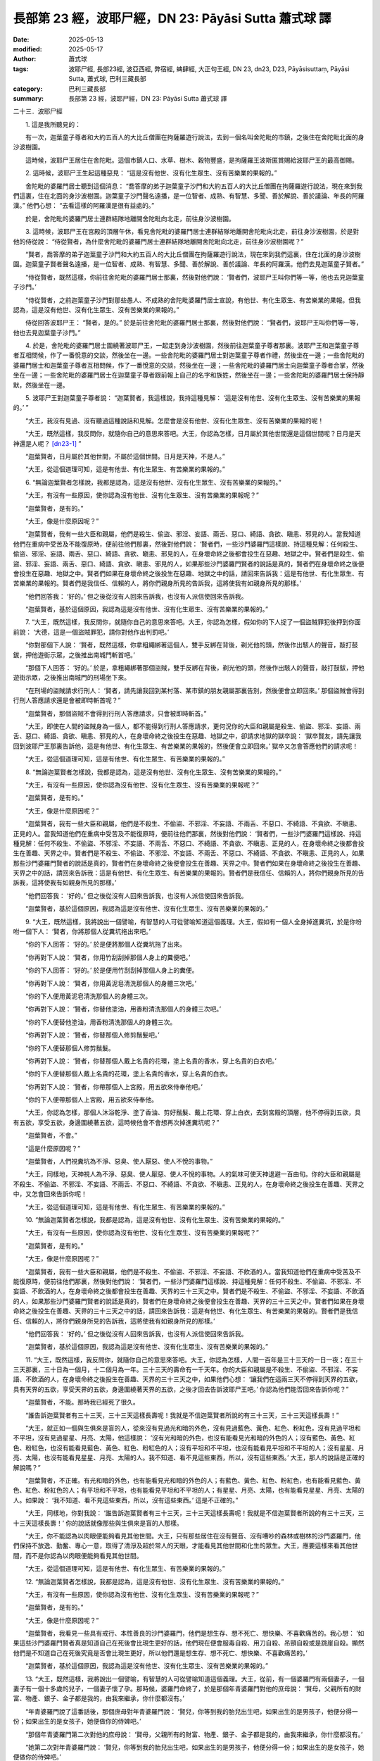 長部第 23 經，波耶尸經，DN 23: Pāyāsi Sutta 蕭式球 譯
==========================================================

:date: 2025-05-13
:modified: 2025-05-17
:author: 蕭式球
:tags: 波耶尸經, 長部23經, 波亞西經, 弊宿經, 蜱肆經, 大正句王經, DN 23, dn23, D23, Pāyāsisuttaṃ, Pāyāsi Sutta, 蕭式球, 巴利三藏長部
:category: 巴利三藏長部
:summary: 長部第 23 經，波耶尸經，DN 23: Pāyāsi Sutta 蕭式球 譯



二十三．波耶尸經

　　1. 這是我所聽見的：

　　有一次，迦葉童子尊者和大約五百人的大比丘僧團在拘薩羅遊行說法，去到一個名叫舍陀毗的市鎮，之後住在舍陀毗北面的身沙波樹園。

　　這時候，波耶尸王居住在舍陀毗。這個市鎮人口、水草、樹木、穀物豐盛，是拘薩羅王波斯匿賞賜給波耶尸王的最高御賜。
　　
　　2. 這時候，波耶尸王生起這種惡見： “這是沒有他世、沒有化生眾生、沒有苦樂業的果報的。”

　　舍陀毗的婆羅門居士聽到這個消息： “喬答摩的弟子迦葉童子沙門和大約五百人的大比丘僧團在拘薩羅遊行說法，現在來到我們這裏，住在北面的身沙波樹園。迦葉童子沙門聲名遠播，是一位智者、成熟、有智慧、多聞、善於解說、善於議論、年長的阿羅漢。” 他們心想： “去看這樣的阿羅漢是很有益處的。”

　　於是，舍陀毗的婆羅門居士連群結隊地離開舍陀毗向北走，前往身沙波樹園。

　　3. 這時候，波耶尸王在宮殿的頂層午休，看見舍陀毗的婆羅門居士連群結隊地離開舍陀毗向北走，前往身沙波樹園，於是對他的侍從說： “侍從賢者，為什麼舍陀毗的婆羅門居士連群結隊地離開舍陀毗向北走，前往身沙波樹園呢？”

　　“賢者，喬答摩的弟子迦葉童子沙門和大約五百人的大比丘僧團在拘薩羅遊行說法，現在來到我們這裏，住在北面的身沙波樹園。迦葉童子賢者聲名遠播，是一位智者、成熟、有智慧、多聞、善於解說、善於議論、年長的阿羅漢。他們去見迦葉童子賢者。”

　　“侍從賢者，既然這樣，你前往舍陀毗的婆羅門居士那裏，然後對他們說： ‘賢者們，波耶尸王叫你們等一等，他也去見迦葉童子沙門。’

　　“侍從賢者，之前迦葉童子沙門對那些愚人、不成熟的舍陀毗婆羅門居士宣說，有他世、有化生眾生、有苦樂業的果報。但我認為，這是沒有他世、沒有化生眾生、沒有苦樂業的果報的。”

　　侍從回答波耶尸王： “賢者，是的。” 於是前往舍陀毗的婆羅門居士那裏，然後對他們說： “賢者們，波耶尸王叫你們等一等，他也去見迦葉童子沙門。”

　　4. 於是，舍陀毗的婆羅門居士圍繞著波耶尸王，一起走到身沙波樹園，然後前往迦葉童子尊者那裏。波耶尸王和迦葉童子尊者互相問候，作了一番悅意的交談，然後坐在一邊。一些舍陀毗的婆羅門居士對迦葉童子尊者作禮，然後坐在一邊；一些舍陀毗的婆羅門居士和迦葉童子尊者互相問候，作了一番悅意的交談，然後坐在一邊；一些舍陀毗的婆羅門居士向迦葉童子尊者合掌，然後坐在一邊；一些舍陀毗的婆羅門居士在迦葉童子尊者跟前報上自己的名字和族姓，然後坐在一邊；一些舍陀毗的婆羅門居士保持靜默，然後坐在一邊。

　　5. 波耶尸王對迦葉童子尊者說： “迦葉賢者，我這樣說，我持這種見解： ‘這是沒有他世、沒有化生眾生、沒有苦樂業的果報的。’ ”

　　“大王，我沒有見過、沒有聽過這種說話和見解。怎麼會是沒有他世、沒有化生眾生、沒有苦樂業的果報的呢！

　　“大王，既然這樣，我反問你，就隨你自己的意思來答吧。大王，你認為怎樣，日月屬於其他世間還是這個世間呢？日月是天神還是人呢？ [dn23-1]_ ”

　　“迦葉賢者，日月屬於其他世間，不屬於這個世間。日月是天神，不是人。”

　　“大王，從這個道理可知，這是有他世、有化生眾生、有苦樂業的果報的。”

　　6. “無論迦葉賢者怎樣說，我都是認為，這是沒有他世、沒有化生眾生、沒有苦樂業的果報的。”

　　“大王，有沒有一些原因，使你認為沒有他世、沒有化生眾生、沒有苦樂業的果報呢？”

　　“迦葉賢者，是有的。”

　　“大王，像是什麼原因呢？”

　　“迦葉賢者，我有一些大臣和親屬，他們是殺生、偷盜、邪淫、妄語、兩舌、惡口、綺語、貪欲、瞋恚、邪見的人。當我知道他們在重病中受苦及不能復原時，便前往他們那裏，然後對他們說： ‘賢者們，一些沙門婆羅門這樣說、持這種見解：任何殺生、偷盜、邪淫、妄語、兩舌、惡口、綺語、貪欲、瞋恚、邪見的人，在身壞命終之後都會投生在惡趣、地獄之中。賢者們是殺生、偷盜、邪淫、妄語、兩舌、惡口、綺語、貪欲、瞋恚、邪見的人，如果那些沙門婆羅門賢者的說話是真的，賢者們在身壞命終之後便會投生在惡趣、地獄之中。賢者們如果在身壞命終之後投生在惡趣、地獄之中的話，請回來告訴我：這是有他世、有化生眾生、有苦樂業的果報的。賢者們是我信任、信賴的人，將你們親身所見的告訴我，這將使我有如親身所見的那樣。’

　　“他們回答我： ‘好的。’ 但之後從沒有人回來告訴我，也沒有人派信使回來告訴我。

　　“迦葉賢者，基於這個原因，我認為這是沒有他世、沒有化生眾生、沒有苦樂業的果報的。”

　　7. “大王，既然這樣，我反問你，就隨你自己的意思來答吧。大王，你認為怎樣，假如你的下人捉了一個盜賊罪犯後押到你面前說： ‘大德，這是一個盜賊罪犯，請你對他作出判罰吧。’

　　“你對那個下人說： ‘賢者，既然這樣，你拿粗繩綁著這個人，雙手反綁在背後，剃光他的頭，然後作出駭人的聲音，敲打鼓鈸，押他遊街示眾，之後推出南城門斬首吧。’

　　“那個下人回答： ‘好的。’ 於是，拿粗繩綁著那個盜賊，雙手反綁在背後，剃光他的頭，然後作出駭人的聲音，敲打鼓鈸，押他遊街示眾，之後推出南城門的刑場坐下來。

　　“在刑場的盜賊請求行刑人： ‘賢者，請先讓我回到某村落、某市鎮的朋友親屬那裏告別，然後便會立即回來。’ 那個盜賊會得到行刑人答應請求還是會被即時斬首呢？”

　　“迦葉賢者，那個盜賊不會得到行刑人答應請求，只會被即時斬首。”

　　“大王，即使在人間的盜賊身為一個人，都不能得到行刑人答應請求，更何況你的大臣和親屬是殺生、偷盜、邪淫、妄語、兩舌、惡口、綺語、貪欲、瞋恚、邪見的人，在身壞命終之後投生在惡趣、地獄之中，卻請求地獄的獄卒說： ‘獄卒賢友，請先讓我回到波耶尸王那裏告訴他，這是有他世、有化生眾生、有苦樂業的果報的，然後便會立即回來。’ 獄卒又怎會答應他們的請求呢！

　　“大王，從這個道理可知，這是有他世、有化生眾生、有苦樂業的果報的。”

　　8. “無論迦葉賢者怎樣說，我都是認為，這是沒有他世、沒有化生眾生、沒有苦樂業的果報的。”

　　“大王，有沒有一些原因，使你認為沒有他世、沒有化生眾生、沒有苦樂業的果報呢？”

　　“迦葉賢者，是有的。”

　　“大王，像是什麼原因呢？”

　　“迦葉賢者，我有一些大臣和親屬，他們是不殺生、不偷盜、不邪淫、不妄語、不兩舌、不惡口、不綺語、不貪欲、不瞋恚、正見的人。當我知道他們在重病中受苦及不能復原時，便前往他們那裏，然後對他們說： ‘賢者們，一些沙門婆羅門這樣說、持這種見解：任何不殺生、不偷盜、不邪淫、不妄語、不兩舌、不惡口、不綺語、不貪欲、不瞋恚、正見的人，在身壞命終之後都會投生在善趣、天界之中。賢者們是不殺生、不偷盜、不邪淫、不妄語、不兩舌、不惡口、不綺語、不貪欲、不瞋恚、正見的人，如果那些沙門婆羅門賢者的說話是真的，賢者們在身壞命終之後便會投生在善趣、天界之中。賢者們如果在身壞命終之後投生在善趣、天界之中的話，請回來告訴我：這是有他世、有化生眾生、有苦樂業的果報的。賢者們是我信任、信賴的人，將你們親身所見的告訴我，這將使我有如親身所見的那樣。’

　　“他們回答我： ‘好的。’ 但之後從沒有人回來告訴我，也沒有人派信使回來告訴我。

　　“迦葉賢者，基於這個原因，我認為這是沒有他世、沒有化生眾生、沒有苦樂業的果報的。”

　　9. “大王，既然這樣，我將說出一個譬喻，有智慧的人可從譬喻知道這個義理。大王，假如有一個人全身掉進糞坑，於是你吩咐一個下人： ‘賢者，你將那個人從糞坑拖出來吧。’

　　“你的下人回答： ‘好的。’ 於是便將那個人從糞坑拖了出來。

　　“你再對下人說： ‘賢者，你用竹刮刮掉那個人身上的糞便吧。’

　　“你的下人回答： ‘好的。’ 於是便用竹刮刮掉那個人身上的糞便。

　　“你再對下人說： ‘賢者，你用黃泥皂清洗那個人的身體三次吧。’

　　“你的下人便用黃泥皂清洗那個人的身體三次。

　　“你再對下人說： ‘賢者，你替他塗油，用香粉清洗那個人的身體三次吧。’

　　“你的下人便替他塗油，用香粉清洗那個人的身體三次。

　　“你再對下人說： ‘賢者，你替那個人修剪鬚髮吧。’

　　“你的下人便替那個人修剪鬚髮。

　　“你再對下人說： ‘賢者，你替那個人戴上名貴的花環，塗上名貴的香水，穿上名貴的白衣吧。’

　　“你的下人便替那個人戴上名貴的花環，塗上名貴的香水，穿上名貴的白衣。

　　“你再對下人說： ‘賢者，你帶那個人上宮殿，用五欲來侍奉他吧。’

　　“你的下人便帶那個人上宮殿，用五欲來侍奉他。

　　“大王，你認為怎樣，那個人沐浴乾淨、塗了香油、剪好鬚髮、戴上花環、穿上白衣，去到宮殿的頂層，他不停得到五欲，具有五欲，享受五欲，身邊圍繞著五欲，這時候他會不會想再次掉進糞坑呢？”

　　“迦葉賢者，不會。”

　　“這是什麼原因呢？”

　　“迦葉賢者，人們視糞坑為不淨、惡臭、使人厭惡、使人不悅的事物。”

　　“大王，同樣地，天神視人為不淨、惡臭、使人厭惡、使人不悅的事物。人的氣味可使天神退避一百由旬。你的大臣和親屬是不殺生、不偷盜、不邪淫、不妄語、不兩舌、不惡口、不綺語、不貪欲、不瞋恚、正見的人，在身壞命終之後投生在善趣、天界之中，又怎會回來告訴你呢！

　　“大王，從這個道理可知，這是有他世、有化生眾生、有苦樂業的果報的。”

　　10. “無論迦葉賢者怎樣說，我都是認為，這是沒有他世、沒有化生眾生、沒有苦樂業的果報的。”

　　“大王，有沒有一些原因，使你認為沒有他世、沒有化生眾生、沒有苦樂業的果報呢？”

　　“迦葉賢者，是有的。”

　　“大王，像是什麼原因呢？”

　　“迦葉賢者，我有一些大臣和親屬，他們是不殺生、不偷盜、不邪淫、不妄語、不飲酒的人。當我知道他們在重病中受苦及不能復原時，便前往他們那裏，然後對他們說： ‘賢者們，一些沙門婆羅門這樣說、持這種見解：任何不殺生、不偷盜、不邪淫、不妄語、不飲酒的人，在身壞命終之後都會投生在善趣、天界的三十三天之中。賢者們是不殺生、不偷盜、不邪淫、不妄語、不飲酒的人，如果那些沙門婆羅門賢者的說話是真的，賢者們在身壞命終之後便會投生在善趣、天界的三十三天之中。賢者們如果在身壞命終之後投生在善趣、天界的三十三天之中的話，請回來告訴我：這是有他世、有化生眾生、有苦樂業的果報的。賢者們是我信任、信賴的人，將你們親身所見的告訴我，這將使我有如親身所見的那樣。’

　　“他們回答我： ‘好的。’ 但之後從沒有人回來告訴我，也沒有人派信使回來告訴我。

　　“迦葉賢者，基於這個原因，我認為這是沒有他世、沒有化生眾生、沒有苦樂業的果報的。”

　　11. “大王，既然這樣，我反問你，就隨你自己的意思來答吧。大王，你認為怎樣，人間一百年是三十三天的一日一夜；在三十三天那裏，三十日為一個月，十二個月為一年。三十三天的壽命有一千天年。你的大臣和親屬是不殺生、不偷盜、不邪淫、不妄語、不飲酒的人，在身壞命終之後投生在善趣、天界的三十三天之中，如果他們心想： ‘讓我們在這兩三天不停得到天界的五欲，具有天界的五欲，享受天界的五欲，身邊圍繞著天界的五欲，之後才回去告訴波耶尸王吧。’ 你認為他們能否回來告訴你呢？”

　　“迦葉賢者，不能。那時我已經死了很久。

　　“誰告訴迦葉賢者有三十三天，三十三天這樣長壽呢！我就是不信迦葉賢者所說的有三十三天，三十三天這樣長壽！”

　　“大王，就正如一個與生俱來是盲的人，從來沒有見過光和暗的外色，沒有見過藍色、黃色、紅色、粉紅色，沒有見過平坦和不平坦，沒有見過星星、月亮、太陽，他這樣說： ‘沒有光和暗的外色，也沒有能看見光和暗的外色的人；沒有藍色、黃色、紅色、粉紅色，也沒有能看見藍色、黃色、紅色、粉紅色的人；沒有平坦和不平坦，也沒有能看見平坦和不平坦的人；沒有星星、月亮、太陽，也沒有能看見星星、月亮、太陽的人。我不知道、看不見這些東西，所以，沒有這些東西。’ 大王，那人的說話是正確的解說嗎？”

　　“迦葉賢者，不正確。有光和暗的外色，也有能看見光和暗的外色的人；有藍色、黃色、紅色、粉紅色，也有能看見藍色、黃色、紅色、粉紅色的人；有平坦和不平坦，也有能看見平坦和不平坦的人；有星星、月亮、太陽，也有能看見星星、月亮、太陽的人。如果說： ‘我不知道、看不見這些東西，所以，沒有這些東西。’ 這是不正確的。”

　　“大王，同樣地，你對我說： ‘誰告訴迦葉賢者有三十三天，三十三天這樣長壽呢！我就是不信迦葉賢者所說的有三十三天，三十三天這樣長壽！’ 你的說話就像那些與生俱來是盲的人那樣。

　　“大王，你不能認為以肉眼便能夠看見其他世間。大王，只有那些居住在沒有聲音、沒有嘈吵的森林或樹林的沙門婆羅門，他們保持不放逸、勤奮、專心一意，取得了清淨及超於常人的天眼，才能看見其他世間和化生的眾生。大王，應要這樣來看其他世間，而不是你認為以肉眼便能夠看見其他世間。

　　“大王，從這個道理可知，這是有他世、有化生眾生、有苦樂業的果報的。”

　　12. “無論迦葉賢者怎樣說，我都是認為，這是沒有他世、沒有化生眾生、沒有苦樂業的果報的。”

　　“大王，有沒有一些原因，使你認為沒有他世、沒有化生眾生、沒有苦樂業的果報呢？”

　　“迦葉賢者，是有的。”

　　“大王，像是什麼原因呢？”

　　“迦葉賢者，我看見一些具有戒行、本性善良的沙門婆羅門，他們是想生存、想不死亡、想快樂、不喜歡痛苦的。我心想： ‘如果這些沙門婆羅門賢者真是知道自己在死後會比現生更好的話，他們現在便會服毒自殺、用刀自殺、吊頸自殺或是跳崖自殺。顯然他們是不知道自己在死後究竟是否會比現生更好，所以他們還是想生存、想不死亡、想快樂、不喜歡痛苦的。’

　　“迦葉賢者，基於這個原因，我認為這是沒有他世、沒有化生眾生、沒有苦樂業的果報的。”

　　13. “大王，既然這樣，我將說出一個譬喻，有智慧的人可從譬喻知道這個義理。大王，從前，有一個婆羅門有兩個妻子，一個妻子有一個十多歲的兒子，一個妻子懷了孕。那時候，婆羅門命終了，於是那個年青婆羅門對他的庶母說： ‘賢母，父親所有的財富、物產、銀子、金子都是我的，由我來繼承，你什麼都沒有。’

　　“年青婆羅門說了這番話後，那個庶母對年青婆羅門說： ‘賢兒，你等到我的胎兒出生吧，如果出生的是男孩子，他便分得一份；如果出生的是女孩子，她便做你的侍婢吧。’

　　“那個年青婆羅門第二次對他的庶母說： ‘賢母，父親所有的財富、物產、銀子、金子都是我的，由我來繼承，你什麼都沒有。’

　　“她第二次對年青婆羅門說： ‘賢兒，你等到我的胎兒出生吧，如果出生的是男孩子，他便分得一份；如果出生的是女孩子，她便做你的侍婢吧。’

　　“那個年青婆羅門第三次對他的庶母說： ‘賢母，父親所有的財富、物產、銀子、金子都是我的，由我來繼承，你什麼都沒有。’

　　“於是，那個女婆羅門拿起利刀，走入房間，然後劏開腹部，說： ‘這樣我便知道是男孩子或是女孩子了！’

　　“她摧毀了自己的生命、自己的胎兒和自己的財產。這個愚人、不成熟的女婆羅門由於不如理地求取繼承，令自己遇上了不幸與災禍。

　　“大王，同樣地，你是一個愚人、不成熟的人，你不如理地求證他世，會令自己遇上不幸與災禍，就像那個愚人、不成熟的女婆羅門那樣。

　　“大王，那些具有戒行、本性善良的沙門婆羅門是不會對時機未成熟的死亡而急於要它成熟的，智者是會等到時機自然成熟的。

　　“大王，那些具有戒行、本性善良的沙門婆羅門的生命能為人們帶來利益，他們越長時間久住，就會帶來越多福德。他們能為許多眾生帶來利益，能為許多眾生帶來快樂；他們悲憫世間，為天和人帶來福祉、利益、快樂。

　　“大王，從這個道理可知，這是有他世、有化生眾生、有苦樂業的果報的。”

　　14. “無論迦葉賢者怎樣說，我都是認為，這是沒有他世、沒有化生眾生、沒有苦樂業的果報的。”

　　“大王，有沒有一些原因，使你認為沒有他世、沒有化生眾生、沒有苦樂業的果報呢？”

　　“迦葉賢者，是有的。”

　　“大王，像是什麼原因呢？”

　　“迦葉賢者，有一次，我的下人捉了一個盜賊罪犯後押到我面前說： ‘大德，這是一個盜賊罪犯，請你對他作出判罰吧。’

　　“我對那個下人說： ‘賢者，既然這樣，你將這個人活生生放進甕裏，用濕皮封甕口，塗上厚封泥，然後放在火堆上燒死他吧。’

　　“那個下人回答我： ‘好的。’ 於是，將那個盜賊活生生放進甕裏，用濕皮封甕口，塗上厚封泥，然後放在火堆上燒死他。

　　“在我知道那個盜賊已死時，便吩咐人取甕下來，打破封泥，然後揭開甕口。我逐漸行近去看，心想： ‘我會看見盜賊的生命正在離去。’ 但我怎樣也看不見盜賊的生命離去。

　　“迦葉賢者，基於這個原因，我認為這是沒有他世、沒有化生眾生、沒有苦樂業的果報的。”

　　15. “大王，既然這樣，我反問你，就隨你自己的意思來答吧。大王，你記得曾否在午休的時候做夢，夢見去到怡人的園林、怡人的樹林、怡人的大地、怡人的蓮花池呢？”

　　“迦葉賢者，我記得曾經在午休的時候做夢，夢見去到怡人的園林、怡人的樹林、怡人的大地、怡人的蓮花池。”

　　“大王，那時候有駝子、侏儒、女僕、婢女等下人守護著你嗎？”

　　“迦葉賢者，有的，那時候有駝子、侏儒、女僕、婢女等下人守護著我。”

　　“那麼，他們有看見你的生命離去或回來嗎？”

　　“迦葉賢者，沒有。”

　　“大王，即使你活著，別人也看不見你的生命離去或回來，更何況一個死了的人，你又怎能看見他的生命離去或回來呢！

　　“大王，從這個道理可知，這是有他世、有化生眾生、有苦樂業的果報的。”

　　16. “無論迦葉賢者怎樣說，我都是認為，這是沒有他世、沒有化生眾生、沒有苦樂業的果報的。”

　　“大王，有沒有一些原因，使你認為沒有他世、沒有化生眾生、沒有苦樂業的果報呢？”

　　“迦葉賢者，是有的。”

　　“大王，像是什麼原因呢？”

　　“迦葉賢者，有一次，我的下人捉了一個盜賊罪犯後押到我面前說： ‘大德，這是一個盜賊罪犯，請你對他作出判罰吧。’

　　“我對那個下人說： ‘賢者，既然這樣，你將這個人在活命時檢查一下他，在處死後再檢查一下他吧。’

　　“那個下人回答我： ‘好的。’ 於是，將那個盜賊在活命時檢查一下他，在處死後再檢查一下他。那個盜賊在活命時比較輕柔，比較柔軟，比較易屈伸；在死後比較粗重，比較僵硬，比較難屈伸。

　　“迦葉賢者，基於這個原因，我認為這是沒有他世、沒有化生眾生、沒有苦樂業的果報的。”

　　17. “大王，既然這樣，我將說出一個譬喻，有智慧的人可從譬喻知道這個義理。大王，假如有人檢查一個被烈火燒紅了整天的鐵球，之後在鐵球冷卻下來時再檢查它，究竟鐵球是在哪時比較輕柔、柔軟、易受鍛造呢？是在燒紅的時候還是在冷卻的時候呢？”

　　“迦葉賢者，被烈火燒紅的鐵球因為有火界，因為有風界，所以這時比較輕柔、柔軟、易受鍛造；冷卻的鐵球因為沒有火界，沒有風界，所以這時比較粗重、堅硬、難受鍛造。”

　　“大王，同樣地，身體因為有壽、暖、識，所以這時比較輕柔、柔軟、易屈伸；身體因為沒有壽、暖、識，所以這時比較粗重、僵硬、難屈伸。

　　“大王，從這個道理可知，這是有他世、有化生眾生、有苦樂業的果報的。”

　　18. “無論迦葉賢者怎樣說，我都是認為，這是沒有他世、沒有化生眾生、沒有苦樂業的果報的。”

　　“大王，有沒有一些原因，使你認為沒有他世、沒有化生眾生、沒有苦樂業的果報呢？”

　　“迦葉賢者，是有的。”

　　“大王，像是什麼原因呢？”

　　“迦葉賢者，有一次，我的下人捉了一個盜賊罪犯後押到我面前說： ‘大德，這是一個盜賊罪犯，請你對他作出判罰吧。’

　　“我對那個下人說： ‘賢者，既然這樣，你用不損傷這個人的皮膚、肌肉、腱、骨、骨髓的方式來處死他吧。’

　　“那個下人回答我： ‘好的。’ 於是，用不損傷那個盜賊的皮膚、肌肉、腱、骨、骨髓的方式來處死他。

　　“那個盜賊在到了半死的時候，我對那個下人說： ‘賢者，你將這個人面朝上放，或許我們可以看見他的生命怎樣離去。’

　　“那個下人將那個盜賊面朝上放，但我們看不見那個盜賊的生命怎樣離去。

| 　　……將那個盜賊面朝下放……
| 　　……將那個盜賊面朝左放……
| 　　……將那個盜賊面朝右放……
| 　　……將那個盜賊豎立……
| 　　……將那個盜賊倒轉……
| 　　……掌擊那個盜賊……
| 　　……石擊那個盜賊……
| 　　……杖擊那個盜賊……
| 　　……刀擊那個盜賊……
| 

　　“於是我再對那個下人說： ‘賢者，你搖晃這個人，或許我們可以看見他的生命怎樣離去。’

　　“那個下人搖晃那個盜賊，但我們看不見那個盜賊的生命怎樣離去。

　　“那個盜賊有眼而不能領受到色處，有耳而不能領受到聲處，有鼻而不能領受到香處，有舌而不能領受到味處，有身而不能領受到觸處。

　　“迦葉賢者，基於這個原因，我認為這是沒有他世、沒有化生眾生、沒有苦樂業的果報的。”

　　19. “大王，既然這樣，我將說出一個譬喻，有智慧的人可從譬喻知道這個義理。大王，從前，有一個響螺手拿著響螺走到偏遠的地方，他前往一個村落，站在村中吹起響螺三遍，將響螺放在地上，然後坐在一邊。

　　“那些偏遠地方的人心想： ‘這是什麼聲音呢？這些聲音這樣動聽、使人貪著、使人陶醉、使人迷戀、使人心繫。’

　　“他們聚集一起，然後問響螺手： ‘賢者，這是什麼聲音呢？這些聲音這樣動聽、使人貪著、使人陶醉、使人迷戀、使人心繫。’

　　“ ‘賢者們，這就是響螺了。它的聲音這樣動聽、使人貪著、使人陶醉、使人迷戀、使人心繫。’

　　“於是，他們將那個響螺口朝上放，說： ‘響螺，發聲吧。’ 但響螺沒有發出任何聲音。

| 　　“他們將那個響螺口朝下放……
| 　　“他們將那個響螺口朝左放……
| 　　“他們將那個響螺口朝右放……
| 　　“他們將那個響螺豎立……
| 　　“他們將那個響螺倒轉……
| 　　“他們掌擊那個響螺……
| 　　“他們石擊那個響螺……
| 　　“他們杖擊那個響螺……
| 　　“他們刀擊那個響螺……
| 

　　“他們搖晃那個響螺，說： ‘響螺，發聲吧。’ 但響螺沒有發出任何聲音。

　　“那時候，響螺手心想： ‘這些偏遠地方的人怎麼這樣愚笨，不能如理地尋找響螺的發聲方法！’

　　“於是，當人們在看望的時候，響螺手拿回響螺，吹起響螺三遍，然後拿著響螺離去。

　　“這時候，偏遠地方的人心想： ‘我們現在得悉，這個響螺因為有人、有吹奏、有風界，所以便能發出聲音；這個響螺因為沒有人、沒有吹奏、沒有風界，所以便不能發出聲音。’

　　“大王，同樣地，身體因為有壽、暖、識，所以便能往還、站立、坐下、躺臥；所以便能眼看到色，耳聽到聲，鼻嗅到香，舌嚐到味，身感到觸，意想到法。身體因為沒有壽、暖、識，所以便不能往還、站立、坐下、躺臥；所以眼便不能看到色，耳便不能聽到聲，鼻便不能嗅到香，舌便不能嚐到味，身便不能感到觸，意便不能想到法。

　　“大王，從這個道理可知，這是有他世、有化生眾生、有苦樂業的果報的。”

　　20. “無論迦葉賢者怎樣說，我都是認為，這是沒有他世、沒有化生眾生、沒有苦樂業的果報的。”

　　“大王，有沒有一些原因，使你認為沒有他世、沒有化生眾生、沒有苦樂業的果報呢？”

　　“迦葉賢者，是有的。”

　　“大王，像是什麼原因呢？”

　　“迦葉賢者，有一次，我的下人捉了一個盜賊罪犯後押到我面前說： ‘大德，這是一個盜賊罪犯，請你對他作出判罰吧。’

　　“我對那個下人說： ‘賢者，既然這樣，你割去這個人的皮膚，或許我們可以看見他的生命。’

　　“那個下人割去那個盜賊的皮膚，但我們看不見那個盜賊的生命。

| 　　……割去那個盜賊的肌肉……
| 　　……割去那個盜賊的腱……
| 　　……割去那個盜賊的骨……
| 

　　“我對那個下人說： ‘賢者，既然這樣，你割去這個人的骨髓，或許我們可以看見他的生命。’

　　“那個下人割去那個盜賊的骨髓，但我們看不見那個盜賊的生命。

　　“迦葉賢者，基於這個原因，我認為這是沒有他世、沒有化生眾生、沒有苦樂業的果報的。”

　　21. “大王，既然這樣，我將說出一個譬喻，有智慧的人可從譬喻知道這個義理。大王，從前，有一個修習火供的扎髮者，他居住在森林的茅屋之中。

　　“有一次，有些民眾在遷徙，他們的車隊在扎髮者的茅廬附近停留了一夜便離去。於是，那個扎髮者心想： ‘讓我前往車隊停留的地方，或許在那裏能夠取得一些物資。’

　　“在早上，扎髮者前往車隊停留的地方，在那裏看見一個幼小的棄嬰，他心想： ‘如果沒有人妥善看顧這個孩子，他是會死的。讓我帶走他，然後養育他，照顧他，令他成長吧。’ 於是，扎髮者帶走那個孩子，然後養育他，照顧他，令他成長。

　　“到了那個孩子十多歲的時候，有一次，扎髮者要在另一個地方處理一些事務，他對那個孩子說： ‘孩兒，我想去另一個地方，你要看守著這些祭火，不要讓它息滅。如果祭火息滅，這是斧頭，這是木柴，這是乾柴，你用這些東西便能夠生火，然後再看守著這些祭火。’ 扎髮者對那個孩子作出教誡，然後去了另一個地方。

　　“當那個孩子只顧著玩耍的時候，祭火息滅了。他想起養父的教誡，心想生火及看守祭火。於是用斧頭斬乾柴，心想： ‘或許這樣可以生火。’ 但那樣不能生火。

　　“他用斧頭將乾柴斬成兩份、三份以至百份，再將乾柴斬成木屑，再將木屑舂成木粉，然後再讓大風吹散那些木粉，心想： ‘或許這樣可以生火。’ 但那樣不能生火。

　　“那時候，扎髮者完成了事務之後便返回自己的茅廬，他前往那個孩子那裏，問那個孩子： ‘孩兒，為什麼祭火息滅了呢？’ 於是那個孩子把以上的事情一五一十地告訴扎髮者。

　　“於是，扎髮者心想： ‘這個孩子是一個愚人，是一個不成熟的人，怎麼會這樣不如理地尋找生火的方法呢！’

　　“當那個孩子在看望的時候，扎髮者拿起乾柴來生火，然後對他說： ‘孩兒，是這樣來生火的，不是像你這個愚人、不成熟的人那樣，不如理地尋找生火的方法來生火的。’

　　“大王，同樣地，你是一個愚人、不成熟的人，你不如理地求證他世。

　　“大王，你要放捨這些惡見的去處！大王，你要放捨這些惡見的去處！不要讓這些惡見的去處為你長期帶來不利和苦惱！”

　　22. “無論迦葉賢者怎樣說，我都不能夠放捨這些惡見的去處。拘薩羅王波斯匿和其他小王都知道我這樣說，都知道我持這種見解： ‘這是沒有他世、沒有化生眾生、沒有苦樂業的果報的。’ 如果我因迦葉賢者而放捨這些惡見的去處，他們便會說： ‘波耶尸王是一個愚人、不成熟的人，他不能堅持所受持的見。’

　　“即使令別人生起忿怒，我都要帶著這種見；即使令別人生起怨恨，我都要帶著這種見；即使令別人生起仇恨，我都要帶著這種見。”

　　23. “大王，既然這樣，我將說出一個譬喻，有智慧的人可從譬喻知道這個義理。大王，從前，有一隊千輛牛車的大車隊要從東部地區駛向西部地區，在行走期間，很快便將途經的水、草、柴、木用盡。車隊中有兩個首領，一個首領帶領五百輛牛車，另一個首領帶領另外五百輛牛車。兩個首領心想： ‘這是一隊千輛牛車的大車隊，我們很快便將途經的水、草、柴、木用盡。讓我們將車隊分開前後兩隊來行走，每隊五百輛牛車吧。’ 於是，他們將車隊前後分開兩隊來行走，每隊五百輛牛車。

　　“第一隊車隊的首領吩咐人收集很多水、草、柴、木，然後帶領車隊出發。車隊行駛了兩三天之後，遇見一個人駕著驢車迎面前來，那個人紅眼、黑身、帶著弓箭、戴上白蓮花環、衣髮盡濕，驢車的車輪滿是泥濘。車隊首領問他：

　　“ ‘賢者，你從哪裏來呢？’

　　“ ‘我從某某地方來。’

　　“ ‘你去哪裏呢？’

　　“ ‘我去某某地方。’

　　“ ‘賢者，前面的荒野下大雨嗎？’

　　“ ‘賢者，是的，前面的荒野下大雨，路上到處是水，有很多水、草、柴、木。賢者，你卸下車上的水、草、柴、木吧，牛車少負載便可以行走得快些，不要讓牛隻過勞啊。’

　　“於是，車隊首領告訴身邊的人： ‘賢友們，既然那人這樣說，我們便卸下車上的水、草、柴、木，讓牛車少負載，繼續出發吧。’

　　“身邊的人回答車隊首領： ‘好的。’ 於是，卸下車上的水、草、柴、木，讓牛車少負載，繼續出發。

　　“車隊到了第一個停駐的地方，完全看不見有水、草、柴、木，到了第二個停駐的地方，也完全看不見有水、草、柴、木，以至到了第七個停駐的地方，也完全看不見有水、草、柴、木。整隊車隊都遇上不幸與災禍，所有人和牛隻都被夜叉與非人吃掉，只剩下白骨。

　　“這時候，第二隊車隊的首領心想： ‘現在第一隊車隊已經走得很遠了。’ 於是吩咐人收集很多水、草、柴、木，然後帶領車隊出發。車隊行駛了兩三天之後，遇見一個人駕著驢車迎面前來，那個人紅眼、黑身、帶著弓箭、戴上白蓮花環、衣髮盡濕，驢車的車輪滿是泥濘。車隊首領問他：

　　“ ‘賢者，你從哪裏來呢？’

　　“ ‘我從某某地方來。’

　　“ ‘你去哪裏呢？’

　　“ ‘我去某某地方。’

　　“ ‘賢者，前面的荒野下大雨嗎？’

　　“ ‘賢者，是的，前面的荒野下大雨，路上到處是水，有很多水、草、柴、木。賢者，你卸下車上的水、草、柴、木吧，牛車少負載便可以行走得快些，不要讓牛隻過勞啊。’

　　“於是，車隊首領告訴身邊的人： ‘賢友們，雖然那人這樣說，但他不是我們的朋友，也不是我們的親屬，我們為什麼要相信他呢！我們不要卸下車上的水、草、柴、木，留著車上的貨物和水、草、柴、木，繼續出發吧。’

　　“身邊的人回答車隊首領： ‘好的。’ 於是，沒有卸下車上的水、草、柴、木，留著車上的貨物和水、草、柴、木，繼續出發。

　　“車隊到了第一個停駐的地方，完全看不見有水、草、柴、木，到了第二個停駐的地方，也完全看不見有水、草、柴、木，以至到了第七個停駐的地方，也完全看不見有水、草、柴、木。只是看見第一隊車隊所遇上的不幸與災禍，看見所有人和牛隻被夜叉與非人吃剩的白骨。

　　“於是，車隊首領告訴身邊的人： ‘賢友們，受愚人的車隊首領所帶領，整隊車隊都遇上不幸與災禍！賢友們，既然這樣，卸下我們車隊中那些價值低的貨品，然後裝上第一隊車隊中那些價值高的貨品吧。’

　　“身邊的人回答車隊首領： ‘好的。’ 於是，卸下第二隊車隊中那些價值低的貨品，然後裝上第一隊車隊中那些價值高的貨品。受智者的車隊首領所帶領，整隊車隊都平安地穿越荒野。

　　“大王，同樣地，你是一個愚人、不成熟的人，你不如理地求證他世，會令自己遇上不幸與災禍，就像第一個車隊首領那樣。那些聆聽你的說話、對你的說話有敬信的人也會遇上不幸與災禍，就像車隊首領身邊那些人那樣。

　　“大王，你要放捨這些惡見的去處！大王，你要放捨這些惡見的去處！不要讓這些惡見的去處為你長期帶來不利和苦惱！”

　　24. “無論迦葉賢者怎樣說，我都不能夠放捨這些惡見的去處。拘薩羅王波斯匿和其他小王都知道我這樣說，都知道我持這種見解： ‘這是沒有他世、沒有化生眾生、沒有苦樂業的果報的。’ 如果我因迦葉賢者而放捨這些惡見的去處，他們便會說： ‘波耶尸王是一個愚人、不成熟的人，他不能堅持所受持的見。’

　　“即使令別人生起忿怒，我都要帶著這種見；即使令別人生起怨恨，我都要帶著這種見；即使令別人生起仇恨，我都要帶著這種見。”

　　25. “大王，既然這樣，我將說出一個譬喻，有智慧的人可從譬喻知道這個義理。大王，從前，有一個養豬人從自己的村落去到另一個村落，在那裏，他看見一大堆被人丟棄的乾糞，心想： ‘這麼多乾糞可以給我的豬作為食物，讓我拿走這些乾糞吧。’

　　“他除下上衣，鋪開上衣來包乾糞，綁好乾糞包，然後頂在頭上來行走。在途中忽然下起大雨，他全身由頭至腳都染上滲流下來的糞汁，他仍然頂著那個糞包來行走。

　　“人們看見他那樣子，然後對他說： ‘喂，你是神智不清的嗎！你是瘋的嗎！怎麼全身由頭至腳都染上糞汁，都仍然頂著那個糞包！’

　　“ ‘你們才是神智不清的！你們才是瘋的！這些是我的豬的食物！’

　　“大王，同樣地，你的說話就像頂糞喻之中所說的那樣。

　　“大王，你要放捨這些惡見的去處！大王，你要放捨這些惡見的去處！不要讓這些惡見的去處為你長期帶來不利和苦惱！”

　　26. “無論迦葉賢者怎樣說，我都不能夠放捨這些惡見的去處。拘薩羅王波斯匿和其他小王都知道我這樣說，都知道我持這種見解： ‘這是沒有他世、沒有化生眾生、沒有苦樂業的果報的。’ 如果我因迦葉賢者而放捨這些惡見的去處，他們便會說： ‘波耶尸王是一個愚人、不成熟的人，他不能堅持所受持的見。’

　　“即使令別人生起忿怒，我都要帶著這種見；即使令別人生起怨恨，我都要帶著這種見；即使令別人生起仇恨，我都要帶著這種見。”

　　27. “大王，既然這樣，我將說出一個譬喻，有智慧的人可從譬喻知道這個義理。大王，從前，有兩個賭徒在賭骰子，第一個賭徒每次在輸的時候都是會吞下自己的骰子的，第二個賭徒看見他吞骰子，於是對他說： ‘朋友，將你的骰子給我，我替你的骰子施法，那你便會長勝不敗。’

　　“ ‘朋友，好的。’

　　“於是，第一個賭徒將骰子給了第二個賭徒，而第二個賭徒將骰子塗上毒藥，然後對第一個賭徒說： ‘朋友，來吧，我們賭骰子吧。’

　　“第一個賭徒回答第二個賭徒： ‘好的。’ 於是兩人再一起賭骰子，當第一個賭徒再輸的時候，又再吞下骰子。第二個賭徒看見後，便對第一個賭徒說：

| 　　“ ‘塗上劇毒之骰子，
| 　　　憤然吞下不醒覺，
| 　　　不停吞骰放蕩人，
| 　　　劇烈苦痛隨後至。’
| 

　　“大王，同樣地，你的說話就像賭徒喻之中所說的那樣。

　　“大王，你要放捨這些惡見的去處！大王，你要放捨這些惡見的去處！不要讓這些惡見的去處為你長期帶來不利和苦惱！”

　　28. “無論迦葉賢者怎樣說，我都不能夠放捨這些惡見的去處。拘薩羅王波斯匿和其他小王都知道我這樣說，都知道我持這種見解： ‘這是沒有他世、沒有化生眾生、沒有苦樂業的果報的。’ 如果我因迦葉賢者而放捨這些惡見的去處，他們便會說： ‘波耶尸王是一個愚人、不成熟的人，他不能堅持所受持的見。’

　　“即使令別人生起忿怒，我都要帶著這種見；即使令別人生起怨恨，我都要帶著這種見；即使令別人生起仇恨，我都要帶著這種見。”

　　29. “大王，既然這樣，我將說出一個譬喻，有智慧的人可從譬喻知道這個義理。大王，從前，有些民眾在遷徙，在附近的地方，有一個人對他的好友說： ‘朋友，讓我們前往那些民眾離開的地方，或許在那裏能夠取得一些財物。’ 他的好友回答那個人： ‘朋友，好的。’ 於是兩個好友前往民眾離開的地方，去到村落的道路上。

　　“在那裏，他們看見一大堆被人丟棄的麻，於是那個人對好友說： ‘朋友，這裏有一大堆被人丟棄的麻，既然這樣，你扎一綑，我扎一綑，然後我們兩人拿著麻來行走吧。’ 他的好友回答那個人： ‘朋友，好的。’ 於是兩個好友各扎一綑，兩人拿著麻，然後前往另一個村地。

　　“在那裏，他們看見一大堆被人丟棄的麻線，於是那個人對好友說： ‘朋友，我們拿麻，目的就是想用來造麻線，而這裏有一大堆被人丟棄的麻線，既然這樣，你丟棄你的麻，我丟棄我的麻，然後我們兩人拿著麻線來行走吧。’ 他的好友回答那個人： ‘朋友，我拿著這綑麻走了這麼遠，而且這綑麻又扎得這麼好。你隨你的意思做吧，我不丟棄了。’ 於是那個人丟棄麻，拿著麻線，然後兩人前往另一個村地。

　　“在那裏，他們看見一大堆被人丟棄的麻布，於是那個人對好友說： ‘朋友，我們拿麻或麻線，目的就是想用來造麻布，而這裏有一大堆被人丟棄的麻布，既然這樣，你丟棄你的麻，我丟棄我的麻線，然後我們兩人拿著麻布來行走吧。’ 他的好友回答那個人： ‘朋友，我拿著這綑麻走了這麼遠，而且這綑麻又扎得這麼好。你隨你的意思做吧，我不丟棄了。’ 於是那個人丟棄麻線，拿著麻布，然後兩人前往另一個村地。

| 　　“在那裏，他們看見一大堆被人丟棄的亞麻……
| 　　“在那裏，他們看見一大堆被人丟棄的亞麻線……
| 　　“在那裏，他們看見一大堆被人丟棄的亞麻布……
| 　　“在那裏，他們看見一大堆被人丟棄的棉……
| 　　“在那裏，他們看見一大堆被人丟棄的棉線……
| 　　“在那裏，他們看見一大堆被人丟棄的棉布……
| 　　“在那裏，他們看見一大堆被人丟棄的鐵……
| 　　“在那裏，他們看見一大堆被人丟棄的銅……
| 　　“在那裏，他們看見一大堆被人丟棄的錫……
| 　　“在那裏，他們看見一大堆被人丟棄的鉛……
| 　　“在那裏，他們看見一大堆被人丟棄的銀……
| 

　　“在那裏，他們看見一大堆被人丟棄的金，於是那個人對好友說： ‘朋友，我們拿麻、麻線以至銀，目的就是想用來換作金，而這裏有一大堆被人丟棄的金，既然這樣，你丟棄你的麻，我丟棄我的銀，然後我們兩人拿著金來行走吧。’ 他的好友回答那個人： ‘朋友，我拿著這綑麻走了這麼遠，而且這綑麻又扎得這麼好。你隨你的意思做吧，我不丟棄了。’ 於是那個人丟棄銀，拿著金，然後兩人回去自己的村落。

　　“在村落那裏，那個拿著麻而回的人，他的父母並不感到歡喜，妻兒並不感到歡喜，親友並不感到歡喜，他沒有因此而得到快樂與喜悅。那個拿著金而回的人，他的父母感到歡喜，妻子感到歡喜，親友感到歡喜，他因此而得到快樂與喜悅。

　　“大王，同樣地，你的說話就像麻喻之中所說的那樣。

　　“大王，你要放捨這些惡見的去處！大王，你要放捨這些惡見的去處！不要讓這些惡見的去處為你長期帶來不利和苦惱！”

　　30. “其實我在迦葉賢者說第一個例子時已經心感高興、心感快慰。因為我欲想聽迦葉賢者從多方面的對答，才想到提出頂撞的問題。

　　“迦葉賢者，妙極了！迦葉賢者，妙極了！迦葉賢者能以各種不同的方式來演說法義，就像把倒轉了的東西反正過來；像為受覆蓋的東西揭開遮掩；像為迷路者指示正道；像在黑暗中拿著油燈的人，使其他有眼睛的人可以看見東西。迦葉賢者，我皈依喬答摩賢者、皈依法、皈依比丘僧。願迦葉賢者接受我為優婆塞，從現在起，直至命終，終生皈依！

　　“迦葉賢者，我想舉行一場大祭祀，這將為我長期帶來利益和快樂。請你教我怎樣做吧。”

　　31. “大王，在祭祀之中屠宰牛，屠宰羊，屠宰雞和豬，繫綁各種動物；主持的人邪見、邪思維、邪語、邪業、邪命、邪精進、邪念、邪定。這樣的祭祀不能帶來大果報、大利益、大光明、大美滿。

　　“大王，就正如有個農夫拿著種子和鋤頭走入樹林，他在不肥沃、沒有清除殘樹幹的田地之中播下碎裂、腐爛、受風吹日曬的種子，農夫沒有施肥，種子播在不適當的地方，天上沒有下適時的雨水，那些種子能否生長呢？農夫能否得到好收成呢？”

　　“迦葉賢者，不能。”

　　“大王，同樣地，在祭祀之中屠宰牛，屠宰羊，屠宰雞和豬，繫綁各種動物；主持的人邪見、邪思維、邪語、邪業、邪命、邪精進、邪念、邪定。這樣的祭祀不能帶來大果報、大利益、大光明、大美滿。

　　“大王，在祭祀之中不屠宰牛，不屠宰羊，不屠宰雞和豬，不用繫綁各種動物；主持的人正見、正思維、正語、正業、正命、正精進、正念、正定。這樣的祭祀能帶來大果報、大利益、大光明、大美滿。

　　“大王，就正如有個農夫拿著種子和鋤頭走入樹林，他在肥沃、清除了殘樹幹的田地之中播下沒有碎裂、沒有腐爛、沒有受風吹日曬的種子，農夫有施肥，種子播在適當的地方，天上有下適時的雨水，那些種子能否生長呢？農夫能否得到好收成呢？”

　　“迦葉賢者，是能夠的。”

　　“大王，同樣地，在祭祀之中不屠宰牛，不屠宰羊，不屠宰雞和豬，不用繫綁各種動物；主持的人正見、正思維、正語、正業、正命、正精進、正念、正定。這樣的祭祀能帶來大果報、大利益、大光明、大美滿。”

　　32. 這時候，波耶尸王設立一個為沙門、婆羅門、窮人、流浪人、乞丐而設的布施場，當中布施的食物是酸粥，布施的衣服是粗衣。主持布施場的是一個名叫優多羅的年青婆羅門，他在布施後說： “由於這個布施場，我和波耶尸王在這世相見，但不會在下世相見。”

　　波耶尸王聽到優多羅年青婆羅門的說話這個消息，於是問優多羅年青婆羅門： “優多羅兒，聽說你在布施後說： ‘由於這個布施場，我和波耶尸王在這世相見，但不會在下世相見。’ 這是真的嗎？”

　　“賢者，是的。”

　　“優多羅兒，為什麼你這樣說呢？我們不是想布施修福，希望取得果報的嗎？”

　　“賢者的布施場布施的食物是酸粥，那些酸粥即使是賢者的腳也不想碰觸到的，更遑論食用。賢者的布施場布施的衣服是粗衣布，那些粗衣布即使是賢者抺腳也不想用到的，更遑論穿著。賢者是鍾愛與喜歡我們的，但怎麼在鍾愛與喜歡的同時又結合著這些使人不喜歡的布施呢！”

　　“優多羅兒，既然這樣，我吃什麼食物，就拿那樣的食物來布施吧，我穿什麼衣服，就拿那樣的衣服來布施吧。”

　　優多羅年青婆羅門回答波耶尸王： “賢者，是的。” 於是，波耶尸王吃什麼食物，就拿那樣的食物來布施，波耶尸王穿什麼衣服，就拿那樣的衣服來布施。

　　波耶尸王由於沒有恭敬心布施，沒有親手布施，沒有用心布施，沒有放捨布施物，在身壞命終之後投生在四王天的空舍利尸天宮之中。主持布施場的優多羅年青婆羅門由於恭敬心布施，親手布施，用心布施，放捨布施物，在身壞命終之後投生在善趣、天界的三十三天之中。

　　33. 憍梵波提尊者是時常去空舍利尸天宮午休的。這時候，波耶尸天子前往憍梵波提尊者那裏，對他作禮，然後站在一邊。憍梵波提尊者問波耶尸天子： “賢友，你是誰呢？”

　　“大德，我之前是波耶尸王。”

　　“賢友，你之前不是帶著 ‘沒有他世、沒有化生眾生、沒有苦樂業的果報’ 這種見的嗎？”

　　“大德，我之前曾帶著這種見，但迦葉童子大師使我離開這種惡見的去處。”

　　“賢友，現在主持布施場的優多羅年青婆羅門投生在哪裏呢？”

　　“大德，主持布施場的優多羅年青婆羅門由於恭敬心布施，親手布施，用心布施，放捨布施物，在身壞命終之後投生在善趣、天界的三十三天之中。我由於沒有恭敬心布施，沒有親手布施，沒有用心布施，沒有放捨布施物，在身壞命終之後投生在四王天的空舍利尸天宮之中。

　　“大德，因此，在憍梵波提尊者回到人間的時候，請你告訴人們： ‘應要恭敬心布施，親手布施，用心布施，放捨布施物。波耶尸王由於沒有恭敬心布施，沒有親手布施，沒有用心布施，沒有放捨布施物，在身壞命終之後投生在四王天的空舍利尸天宮之中。主持布施場的優多羅年青婆羅門由於恭敬心布施，親手布施，用心布施，放捨布施物，在身壞命終之後投生在善趣、天界的三十三天之中。’ ”

　　34. 於是，在憍梵波提尊者回到人間的時候，告訴人們： “應要恭敬心布施，親手布施，用心布施，放捨布施物。波耶尸王由於沒有恭敬心布施，沒有親手布施，沒有用心布施，沒有放捨布施物，在身壞命終之後投生在四王天的空舍利尸天宮之中。主持布施場的優多羅年青婆羅門由於恭敬心布施，親手布施，用心布施，放捨布施物，在身壞命終之後投生在善趣、天界的三十三天之中。”

-----------------------------------------------------------

取材自： `巴利文佛典翻譯 <https://www.chilin.org/news/news-detail.php?id=202&type=2>`__ 《長部》 `第二分 （14-23經） <https://www.chilin.org/upload/culture/doc/1666608287.pdf>`_ (PDF) （香港，「志蓮淨苑」-文化）

原先連結： http://www.chilin.edu.hk/edu/report_section_detail.asp?section_id=59&id=538
出現錯誤訊息：

| Microsoft OLE DB Provider for ODBC Drivers error '80004005'
| [Microsoft][ODBC Microsoft Access Driver]General error Unable to open registry key 'Temporary (volatile) Jet DSN for process 0x6a8 Thread 0x568 DBC 0x2064fcc Jet'.
| 
| /edu/include/i_database.asp, line 20
| 

------

備註
~~~~~~~~

.. [dn23-1] 印度的傳統文化，有將日月神格化為日天子與月天子兩位天神。

------

- `蕭式球 譯 經藏 長部 Majjhimanikāya <{filename}diigha-nikaaya-tr-by-siu-sk%zh>`__

- `巴利大藏經 經藏 長部 Majjhimanikāya <{filename}diigha-nikaaya%zh.rst>`__

- `經文選讀 <{filename}/articles/canon-selected/canon-selected%zh.rst>`__ 

- `Tipiṭaka 南傳大藏經; 巴利大藏經 <{filename}/articles/tipitaka/tipitaka%zh.rst>`__


..
  2025-05-17, created on 2025-05-13
